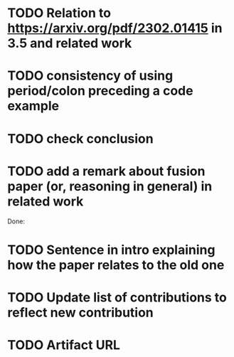 * TODO Relation to https://arxiv.org/pdf/2302.01415 in 3.5 and related work
* TODO consistency of using period/colon preceding a code example
* TODO check conclusion 
* TODO add a remark about fusion paper (or, reasoning in general) in related work

Done: 
* TODO Sentence in intro explaining how the paper relates to the old one
* TODO Update list of contributions to reflect new contribution
* TODO Artifact URL

